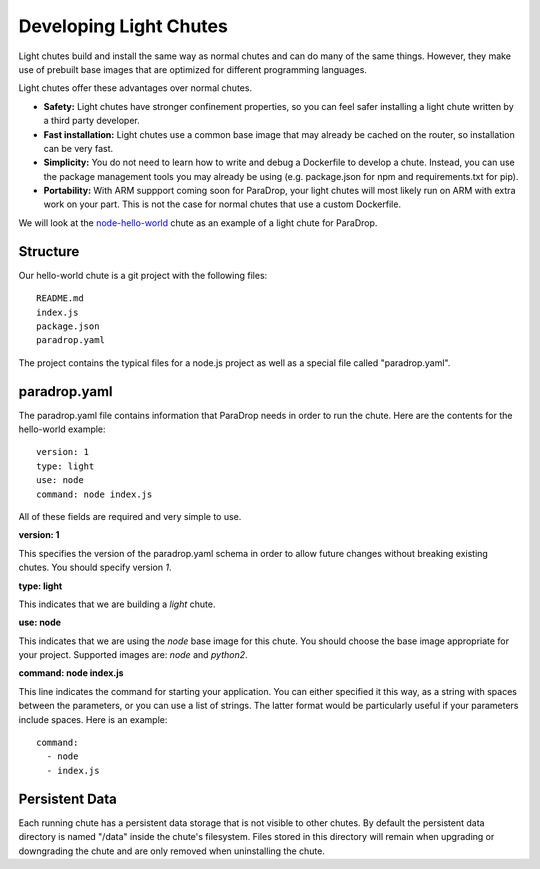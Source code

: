 Developing Light Chutes
=============================

Light chutes build and install the same way as normal chutes and can do
many of the same things.  However, they make use of prebuilt base images
that are optimized for different programming languages.

Light chutes offer these advantages over normal chutes.

* **Safety:** Light chutes have stronger confinement properties, so
  you can feel safer installing a light chute written by a third party
  developer.
* **Fast installation:** Light chutes use a common base image that
  may already be cached on the router, so installation can be very
  fast.
* **Simplicity:** You do not need to learn how to write
  and debug a Dockerfile to develop a chute.  Instead, you can
  use the package management tools you may already be using
  (e.g. package.json for npm and requirements.txt for pip).
* **Portability:** With ARM suppport coming soon for ParaDrop,
  your light chutes will most likely run on ARM with extra work on your
  part.  This is not the case for normal chutes that use a custom
  Dockerfile.

We will look at the `node-hello-world
<https://github.com/ParadropLabs/node-hello-world>`_ chute as an example of a
light chute for ParaDrop.

Structure
-----------------------

Our hello-world chute is a git project with the following files::

    README.md
    index.js
    package.json
    paradrop.yaml


The project contains the typical files for a node.js project as well
as a special file called "paradrop.yaml".

paradrop.yaml
-----------------------

The paradrop.yaml file contains information that ParaDrop needs
in order to run the chute.  Here are the contents for the hello-world
example::

    version: 1
    type: light
    use: node
    command: node index.js

All of these fields are required and very simple to use.

**version: 1**

This specifies the version of the paradrop.yaml schema in order to allow
future changes without breaking existing chutes.  You should specify
version *1*.

**type: light**

This indicates that we are building a *light* chute.

**use: node**

This indicates that we are using the *node* base image for this
chute.  You should choose the base image appropriate for your
project.  Supported images are: *node* and *python2*.

**command: node index.js**

This line indicates the command for starting your application.  You can
either specified it this way, as a string with spaces between the
parameters, or you can use a list of strings.  The latter format would
be particularly useful if your parameters include spaces.  Here is an
example::

    command:
      - node
      - index.js

Persistent Data
-----------------------

Each running chute has a persistent data storage that is not visible
to other chutes.  By default the persistent data directory is named
"/data" inside the chute's filesystem.  Files stored in this directory
will remain when upgrading or downgrading the chute and are only removed
when uninstalling the chute.
